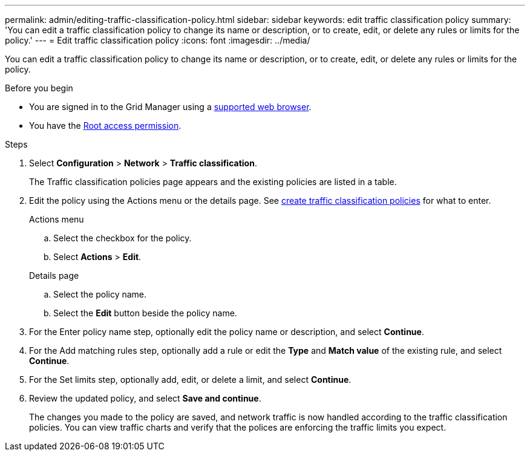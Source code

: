 ---
permalink: admin/editing-traffic-classification-policy.html
sidebar: sidebar
keywords: edit traffic classification policy
summary: 'You can edit a traffic classification policy to change its name or description, or to create, edit, or delete any rules or limits for the policy.'
---
= Edit traffic classification policy
:icons: font
:imagesdir: ../media/

[.lead]
You can edit a traffic classification policy to change its name or description, or to create, edit, or delete any rules or limits for the policy.

.Before you begin

* You are signed in to the Grid Manager using a link:../admin/web-browser-requirements.html[supported web browser].
* You have the link:admin-group-permissions.html[Root access permission].

.Steps

. Select *Configuration* > *Network* > *Traffic classification*.
+
The Traffic classification policies page appears and the existing policies are listed in a table.

. Edit the policy using the Actions menu or the details page. See link:../admin/creating-traffic-classification-policies.html[create traffic classification policies] for what to enter.
+
[role="tabbed-block"]
====

.Actions menu
--

.. Select the checkbox for the policy.
.. Select *Actions* > *Edit*.

--
.Details page
--

.. Select the policy name.
.. Select the *Edit* button beside the policy name.
--
====

. For the Enter policy name step, optionally edit the policy name or description, and select *Continue*.

. For the Add matching rules step, optionally add a rule or edit the *Type* and *Match value* of the existing rule, and select *Continue*. 

. For the Set limits step, optionally add, edit, or delete a limit, and select *Continue*.

. Review the updated policy, and select *Save and continue*.
+
The changes you made to the policy are saved, and network traffic is now handled according to the traffic classification policies. You can view traffic charts and verify that the polices are enforcing the traffic limits you expect.